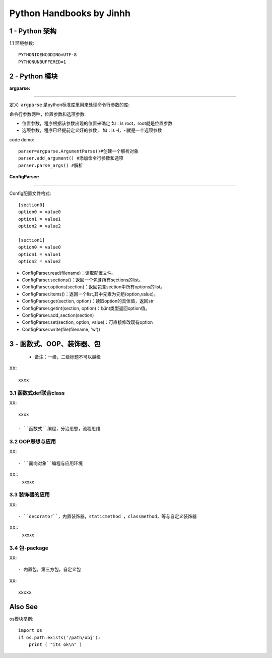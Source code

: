 ==============================
Python Handbooks by Jinhh 
==============================

1 - Python 架构
-----------

1.1 环境参数::

    PYTHONIOENCODING=UTF-8 
    PYTHONUNBUFFERED=1 

2 - Python 模块
---------------

:argparse:
==========

定义: ``argparse`` 是python标准库里用来处理命令行参数的库::

命令行参数两种，位置参数和选项参数:

- 位置参数，程序根据该参数出现的位置来确定 如：ls root，root就是位置参数
- 选项参数，程序已经提前定义好的参数， 如：ls -l，-l就是一个选项参数

code demo::

    parser=argparse.ArgumentParse()#创建一个解析对象
    parser.add_argument() #添加命令行参数和选项
    parser.parse_args() #解析
    

:ConfigParser:
==============

Config配置文件格式::

    [section0] 
    option0 = value0 
    option1 = value1 
    option2 = value2 

    [section1] 
    option0 = value0 
    option1 = value1 
    option2 = value2

- ConfigParser.read(filename)：读取配置文件。
- ConfigParser.sections()：返回一个包含所有sections的list。
- ConfigParser.options(section)：返回包含section中所有options的list。
- ConfigParser.items()：返回一个list,其中元素为元组(option,value)。
- ConfigParser.get(section, option)：读取option的具体值，返回str
- ConfigParser.getint(section, option)：以int类型返回option值。
- ConfigParser.add_section(section)
- ConfigParser.set(section, option, value)：可直接修改现有option
- ConfigParser.write(file(filename, 'w'))

3 - 函数式、OOP、装饰器、包
-----------------------

    + 备注：一级，二级标题不可以越级    

XX::

    xxxx

3.1 函数式def联合class
==================

XX::
    
    xxxx

    - ``函数式``编程，分治思想，流程思维


3.2 OOP思想与应用
=================

XX::

    - ``面向对象``编程与应用环境
XX::
    xxxxx


3.3 装饰器的应用
================

XX::

    - ``decorator``，内置装饰器，staticmethod ，classmethod，等与自定义装饰器
XX::
    xxxxx

3.4 包-package
==============
XX::

    - 内置包，第三方包，自定义包

XX::
    
    xxxxx

Also See
--------

os模块举例::

    import os
    if os.path.exists('/path/obj'):
        print ( "its ok\n" )
